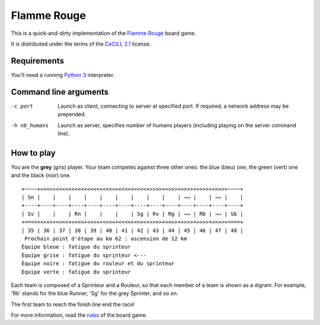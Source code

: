 Flamme Rouge
============

This is a quick-and-dirty implementation of the `Flamme Rouge`_ board game.

It is distributed under the terms of the `CeCILL 2.1`_ license.

.. _Flamme Rouge: http://www.lautapelit.fi

.. _CeCILL 2.1: http://www.cecill.info

Requirements
------------

You'll need a running `Python 3`_ interpreter.

.. _Python 3: http://www.python.org

Command line arguments
----------------------

-c port            Launch as client, connecting to server at specified port.
                   If required, a network address may be prepended.
-h nb_humans       Launch as server, specifies number of humans players
                   (including playing on the server command line).

How to play
-----------

You are the **grey** (gris) player. Your team competes against three other
ones: the blue (bleu) one, the green (vert) one and the black (noir) one.

::

    +~~~~+<<<<+<<<<+<<<<+<<<<+<<<<+<<<<+<<<<+>>>>+>>>>+>>>>+>>>>+>>>>+~~~~+
    | Sn |    |    |    |    |    |    |    |    |    | →→ |    | →→ |    |
    +----+----+----+----+----+----+----+----+----+----+----+----+----+----+
    | Sv |    |    | Rn |    |    |    | Sg | Rv | Rg | →→ | Rb | →→ | Sb |
    +====+<<<<+<<<<+<<<<+<<<<+<<<<+<<<<+<<<<+>>>>+>>>>+>>>>+>>>>+>>>>+====+
    | 35 | 36 | 37 | 38 | 39 | 40 | 41 | 42 | 43 | 44 | 45 | 46 | 47 | 48 |
     Prochain point d'étape au km 62 : ascension de 12 km
    Équipe bleue : fatigue du sprinteur
    Équipe grise : fatigue du sprinteur <---
    Équipe noire : fatigue du rouleur et du sprinteur
    Équipe verte : fatigue du sprinteur

Each team is composed of a Sprinteur and a Rouleur, so that each member of a
team is shown as a digram. For example, 'Rb' stands for the blue Runner, 'Sg'
for the grey Sprinter, and so on.

The first team to reach the finish line end the race!

For more information, read the `rules`_ of the board game.

.. _rules: http://www.lautapelit.fi/documents/key20161105180137/pelien%20liitetiedostoja/flamme-rouge-rulebook-eng-2016-06-23-web.pdf
